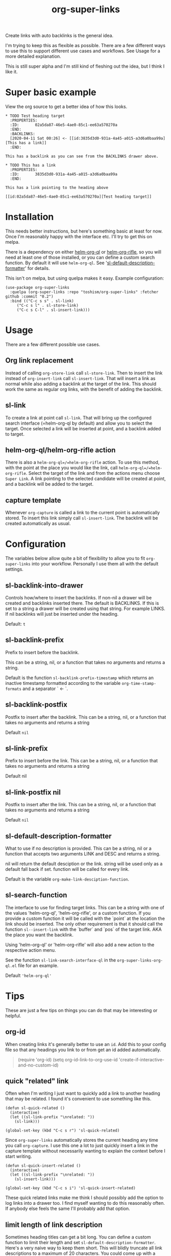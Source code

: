 #+TITLE: org-super-links

Create links with auto backlinks is the general idea.

I'm trying to keep this as flexible as possible. There are a few different ways to use this to support different use cases and workflows. See Usage for a more detailed explanation.

This is still super alpha and I'm still kind of fleshing out the idea, but I think I like it.

* Super basic example

View the org source to get a better idea of how this looks.

#+begin_src
,* TODO Test heading target
  :PROPERTIES:
  :ID:       02a5da87-46e5-4ae0-85c1-ee63a570270a
  :END:
  :BACKLINKS:
  [2020-04-11 Sat 00:26] <- [[id:3835d3d0-931a-4a45-a015-a3d6a0baa99a][This has a link]]
  :END:

This has a backlink as you can see from the BACKLINKS drawer above.

,* TODO This has a link
  :PROPERTIES:
  :ID:       3835d3d0-931a-4a45-a015-a3d6a0baa99a
  :END:

This has a link pointing to the heading above

[[id:02a5da87-46e5-4ae0-85c1-ee63a570270a][Test heading target]]
#+end_src

* Installation

This needs better instructions, but here's something basic at least for now. Once I'm reasonably happy with the interface etc. I'll try to get this on melpa.

There is a dependency on either [[https://github.com/alphapapa/org-ql][helm-org-ql]] or [[https://github.com/alphapapa/org-rifle][helm-org-rifle]], so you will need at least one of those installed, or you can define a custom search function. By default it will use =helm-org-ql=. See '[[id:ba63c582-56ba-4772-94f6-8319f1b33ff0][sl-default-description-formatter]]' for details.

This isn't on melpa, but using quelpa makes it easy. Example configuration:
#+begin_src elisp
  (use-package org-super-links
    :quelpa (org-super-links :repo "toshism/org-super-links" :fetcher github :commit "0.2")
    :bind (("C-c s s" . sl-link)
	   ("C-c s l" . sl-store-link)
	   ("C-c s C-l" . sl-insert-link)))
#+end_src

* Usage

There are a few different possible use cases.

** Org link replacement

Instead of calling =org-store-link= call =sl-store-link=. Then to insert the link instead of =org-insert-link= call =sl-insert-link=. That will insert a link as normal while also adding a backlink at the target of the link. This should work the same as regular org links, with the benefit of adding the backlink.

** sl-link

To create a link at point call =sl-link=. That will bring up the configured search interface (=helm-org-ql by default) and allow you to select the target. Once selected a link will be inserted at point, and a backlink added to target.

** helm-org-ql/helm-org-rifle action

There is also a =helm-org-ql=/=helm-org-rifle= action. To use this method, with the point at the place you would like the link, call =helm-org-ql=/=helm-org-rifle=. Select the target of the link and from the actions menu choose =Super Link=. A link pointing to the selected candidate will be created at point, and a backlink will be added to the target.

** capture template

Whenever =org-capture= is called a link to the current point is automatically stored. To insert this link simply call =sl-insert-link=. The backlink will be created automatically as usual.

* Configuration

The variables below allow quite a bit of flexibility to allow you to fit =org-super-links= into your workflow. Personally I use them all with the default settings.

** sl-backlink-into-drawer

   Controls how/where to insert the backlinks.
   If non-nil a drawer will be created and backlinks inserted there.  The
   default is BACKLINKS.  If this is set to a string a drawer will be
   created using that string.  For example LINKS.  If nil backlinks will
   just be inserted under the heading.

   Default: =t=

** sl-backlink-prefix

   Prefix to insert before the backlink.

   This can be a string, nil, or a function that takes no arguments
   and returns a string.

   Default is the function =sl-backlink-prefix-timestamp= which returns
   an inactive timestamp formatted according to the variable
   =org-time-stamp-formats= and a separator ` <- `.

** sl-backlink-postfix

   Postfix to insert after the backlink.
   This can be a string, nil, or a function that takes no arguments and
   returns a string

   Default =nil=

** sl-link-prefix

   Prefix to insert before the link.
   This can be a string, nil, or a function that takes no arguments and
   returns a string

   Default nil

** sl-link-postfix nil

   Postfix to insert after the link.
   This can be a string, nil, or a function that takes no arguments and
   returns a string

   Default =nil=

** sl-default-description-formatter
   :PROPERTIES:
   :ID:       ba63c582-56ba-4772-94f6-8319f1b33ff0
   :END:

   What to use if no description is provided.
   This can be a string, nil or a function that accepts two arguments
   LINK and DESC and returns a string.

   nil will return the default desciption or the link.
   string will be used only as a default fall back if set.
   function will be called for every link.

   Default is the variable =org-make-link-desciption-function=.

** sl-search-function

   The interface to use for finding target links.
   This can be a string with one of the values 'helm-org-ql',
   'helm-org-rifle', or a custom function.  If you provide a custom
   function it will be called with the `point` at the location the link
   should be inserted.  The only other requirement is that it should call
   the function =sl--insert-link= with the `buffer` and `pos` of the
   target link.  AKA the place you want the backlink.

   Using 'helm-org-ql' or 'helm-org-rifle' will also add a new action to
   the respective action menu.

   See the function =sl-link-search-interface-ql= in the
   =org-super-links-org-ql.el= file for an example.

   Default ='helm-org-ql'=

* Tips

These are just a few tips on things you can do that may be interesting or helpful.

** org-id

When creating links it's generally better to use an =id=. Add this to your config file so that any headings you link to or from get an id added automatically.

#+begin_quote elisp
(require 'org-id)
(setq org-id-link-to-org-use-id 'create-if-interactive-and-no-custom-id)
#+end_quote

** quick "related" link

Often when I'm writing I just want to quickly add a link to another heading that may be related. I found it's convenient to use something like this.

#+begin_src elisp
  (defun sl-quick-related ()
    (interactive)
    (let ((sl-link-prefix "\nrelated: "))
      (sl-link)))

  (global-set-key (kbd "C-c s r") 'sl-quick-related)
#+end_src

Since =org-super-links= automatically stores the current heading any time you call =org-capture=. I use this one a lot to just quickly insert a link in the capture template without necessarily wanting to explain the context before I start writing.

#+begin_src elisp
  (defun sl-quick-insert-related ()
    (interactive)
    (let ((sl-link-prefix "\nrelated: "))
      (sl-insert-link)))

  (global-set-key (kbd "C-c s i") 'sl-quick-insert-related)
#+end_src

These quick related links make me think I should possibly add the option to log links into a drawer too. I find myself wanting to do this reasonably often. If anybody else feels the same I'll probably add that option.

** limit length of link description

Sometimes heading titles can get a bit long. You can define a custom function to limit their length and set =sl-default-description-formatter=. Here's a very naive way to keep them short. This will blidly truncate all link descriptions to a maximum of 20 characters. You could come up with a more sofisticated function for limiting the length by words or something.

#+begin_src elisp
  (defun sl-truncate-description (link desc)
    (truncate-string-to-width desc 20))

  (setq sl-default-description-formatter 'sl-truncate-description))
#+end_src

The default value of =sl-default-description-formatter= is set to =org-make-link-description= so you can also set that to apply the changes to all org-mode links globally.

* Notes

This is still kind of in flux, so things could change... I'm still playing around with the idea a bit.

I'm considering adding some kind of index kind of thing in the spirit of zettelkasten or roam or something. Not sure how I want it to work yet though.

* Changelog
** 0.2

[2020-04-25]

- Default target heading search changed to =helm-org-ql=
- Allow target heading search to be configurable through =sl-search-function=
- Add more configuration options for link formatting
- Support for customizing the default link descripton =sl-default-description-formatter=

Bugfixes:
- fix issue when calling =org-capture= from a non-org-mode buffer.

** 0.1

[2020-04-11] First release

* License
MIT
